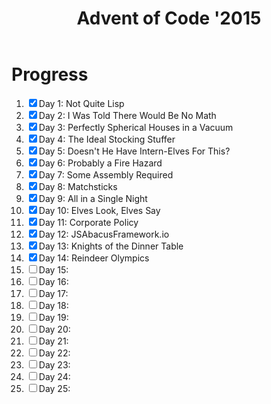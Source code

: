 #+TITLE: Advent of Code '2015
#+DESCRIPTION: My solutions for tasks from "Advent of Code" (2015)

* Progress
1. [X] Day 1: Not Quite Lisp
2. [X] Day 2: I Was Told There Would Be No Math
3. [X] Day 3: Perfectly Spherical Houses in a Vacuum
4. [X] Day 4: The Ideal Stocking Stuffer
5. [X] Day 5: Doesn't He Have Intern-Elves For This?
6. [X] Day 6: Probably a Fire Hazard
7. [X] Day 7: Some Assembly Required
8. [X] Day 8: Matchsticks
9. [X] Day 9: All in a Single Night
10. [X] Day 10: Elves Look, Elves Say
11. [X] Day 11: Corporate Policy
12. [X] Day 12: JSAbacusFramework.io
13. [X] Day 13: Knights of the Dinner Table
14. [X] Day 14: Reindeer Olympics
15. [ ] Day 15:
16. [ ] Day 16:
17. [ ] Day 17:
18. [ ] Day 18:
19. [ ] Day 19:
20. [ ] Day 20:
21. [ ] Day 21:
22. [ ] Day 22:
23. [ ] Day 23:
24. [ ] Day 24:
25. [ ] Day 25:
